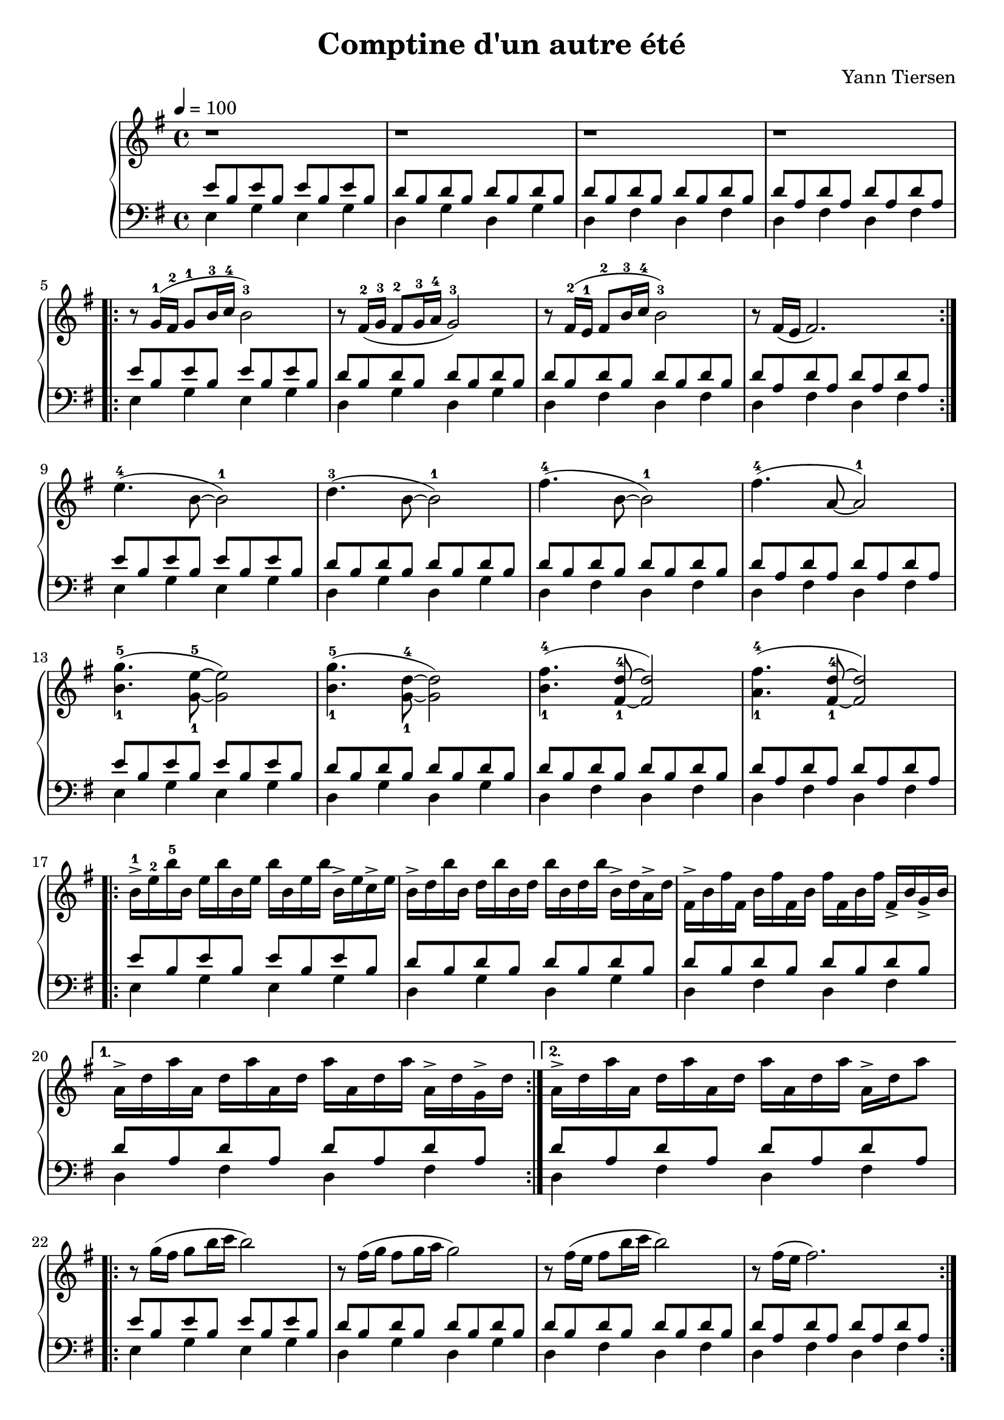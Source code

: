 \version "2.22"
\language "english"
\header {
  composer = "Yann Tiersen"
  title = "Comptine d'un autre été"
  crossRefNumber = "1"
  footnotes = ""
  tagline = ##f
}

upper = \relative c'' {
  \tempo 4 = 100
  \clef treble
  \key g \major
  \time 4/4

  % Bar 1 - 4
  r1 r r r \break

  % Bar 5
  \repeat volta 2 {
    r8 g16-1  ( fs-2 g8-1   b16-3 c-4 b2-3 )
    r8 fs16-2 ( g-3  fs8-2  g16-3 a-4 g2-3 )
    r8 fs16-2 ( e-1  fs8-2  b16-3 c-4 b2-3 )
    r8 fs16   ( e    fs2. )
  }

  % bar 9
  e'4.  -4  (b8~b2 -1)
  d4.   -3  (b8~b2 -1)
  fs'4. -4  (b,8~2 -1)
  fs'4. -4  (a,8~2 -1) \break 

  % Bar 13
  <b-1 g'-5>4. (<g-1 e'-5>8 ~2)

  % Bar 14
  <b-1 g'-5>4. (<g-1 d'-4>8 ~2)

  % Bar 15
  <b-1 fs'-4>4. (<fs-1 d'-4>8 ~2)

  % Bar 16
  <a-1 fs'-4>4. (<fs-1 d'-4>8 ~2) \break

  % Bar 17

  \repeat volta 2 {
    b16->-1 e-2 b'-5 
    b, e b'   
    b, e b'   
    b, e b'   
    b,->e c-> e 

    % Bar 18
    b-> d b' 
    b, d b'   
    b, d b'   
    b, d b'   
    b,->d a-> d 

    % Bar 19
    fs,-> b fs' 
    fs,   b fs'   
    fs,   b fs'   
    fs,   b fs'   
    fs,-> b g-> b 
  }
  % Bar 20
  \alternative {
    { 
      a->  d a' 
      a,   d a'   
      a,   d a'   
      a,   d a'   
      a,-> d g,-> d'
    }
    % Bar 21
    { 
      a->  d a' 
      a,   d a'   
      a,   d a'   
      a,   d a'   
      a,-> d a'8
    }
  }

  % Bar 22
  \repeat volta 2 {
    r8 g16  ( fs g8   b16 c b2 )
    r8 fs16 ( g  fs8  g16 a g2 )
    r8 fs16 ( e  fs8  b16 c b2 )
    r8 fs16 ( e    fs2. )
  } \break

  \set Staff.ottavationMarkups = #ottavation-ordinals
  \ottava #1
  % bar 26
  e'4.    (b8~b2 )
  d4.     (b8~b2 )
  fs'4.   (b,8~2 )
  fs'4.   (a,8~2 ) \break 

  % Bar 30
  <b g'>4. (<g e'>8 ~2)

  % Bar 31
  <b g'>4. (<g d'>8 ~2)

  % Bar 32
  <b fs'>4. (<fs d'>8 ~2)

  % Bar 33
  <a fs'>4. (<fs d'>8 ~2) \break

  % Bar 34
  \repeat volta 2 {
    b16-> e b' 
    b, e b'   
    b, e b'   
    b, e b'   
    b,->e c-> e 

    % Bar 35
    b-> d b' 
    b, d b'   
    b, d b'   
    b, d b'   
    b,->d a-> d 

    % Bar 36
    fs,-> b fs' 
    fs,   b fs'   
    fs,   b fs'   
    fs,   b fs'   
    fs,-> b g-> b 
  }
  % Bar 37
  \alternative {
    { 
      a->  d a' 
      a,   d a'   
      a,   d a'   
      a,   d a'   
      a,-> d g,-> d'
    }
    % Bar 38
    { 
      a->  d a' 
      a,   d a'   
      a,   d a'   
      a,   d a'   
      a,-> d a'a,
    }
  }

  \repeat volta 2 {
    % Bar 39
    g'-5-> g,-1 b-2
    e-4 g, b
    g' g, b
    e g, b
    g'-> ( g, a'-> g,

    % Bar 40
    g'-5) g,-1 b-2
    d-3 g, b
    g' g, b
    d g, b
    g'-> ( g, d'-3-> e-4

    % Bar 41
    fs-5->)  fs,-1 b-2 d-3 fs, b 
    fs'   fs, b d fs, b 
    fs'-> fs, e'-> fs,

    % Bar 42
    fs'-5-> fs,-1 a-2 d-4 fs, a 
    fs'-> fs, a d fs, a 
    fs'-> fs, e'-> fs, \break
  }

  \repeat volta 2 {
    % \ottava #0
    % Bar 43
    e'-5-> e,-1 g-2 b-3 e, g
    e' e, g b e, g
    e'-> e, b'-> e,

    % Bar 44
    d'-5-> d,-1 g-2 b-4 d, g
    d' d, g b d, g
    d'-> d, b'-> d,

    % Bar 45
    d'-5-> d,-1 fs-2 b-4 d, fs
    d' d, fs b d, fs
    d'-> d, b'-> d,

    % Bar 46
    d'-5-> d,-1 fs-2 a-3 d, fs
    d' d, fs a d, fs
    d'-> d, a'-> d,
  } \break

  \ottava #0
  \repeat volta 2 {
    <b-1 e-2 b'-5>8.   (<b-1 e-2 g-3>16 ~ <b e g>8    <b e b'> ~ <b e b'>16)  e16 b e
    b'8 c

    <b,-1 d-2 b'-5>8.   (<b-1 d-2 g-4>16 ~ <b d g>8    <b d b'> ~ <b d b'>16)  d16 b d
    <b d b'>8 <a d a'>

    <fs b fs'>8.   (<fs b fs'>16 ~ <fs b fs'>8    <fs b fs'>4.)
    <fs b fs'>8 <g b g'>

    <a d a'>8.   (<a d a'>16 ~ <a d a'>8    <a d a'>4.)
    <a d a'>8 <g d' g>
  } \break


  \repeat volta 2 {
    r8 <g-1 b-2 e-5>~<g b e>16  <b-1 e-3 g-5>8.
    <e-1 g-3 b-5>8. <g-1 b-2 e-5>16~<g b e>8 <b-1 e-3 g-5>

    r8 <b-1 d-2 g-5>~<b d g>16  <g-1 b-3 d-5>8.
    <d-1 g-3 b-5>8. <b-1 d-2 g-5 >16~<b d g>8 <g-1 b-3 d-5>

    r8 <fs-1 b-2 d-4>~<fs b d>16  <b-1 d-2 fs-4>8.
    <d-1 fs-3 b-5>8. <fs-1 b-2 d-4 >16~<fs b d>8 <b-1 d-2 fs-4>

    r8 <a-1 d-2 fs-4>~<a d fs>16  <fs-1 a-2 d-5>8.
    <d-1 fs-3 a-5>8. <a-1 d-2 fs-4 >16~<a d fs>8 <fs-1 a-2 d-5>
  } \break


  r8 g16  ( fs g8   b16 c b2 )
  r8 fs16 ( g  fs8  g16 a g2 )
  r8 fs16 ( e  fs8  b16 c b2 )
  r8 fs16   ( e    fs2. ) \break

  r8 g'16  ( fs g8   b16 c b2 )
  r8 fs16 ( g  fs8  g16 a g2 )
  r8 fs16 ( e  fs8  b16 c b4.) d,16-1 (e16-2
  fs-3 e fs8~2.)  \break

  \repeat volta 2 {
    \ottava #1
    <b g'>4. (<g e'>8 ~2)
    <b g'>4. (<g d'>8 ~2)
    <b fs'>4. (<fs d'>8 ~4.) e'8-3
    (<a, fs'>4. <fs d'>8 ~2)  \break
  }

}

\parallelMusic voiceB,voiceC {
  \repeat unfold 5 {
    % Bar 1
    e'8 b e' b e' b e' b   |
    e4    g4   e4   g4     |

    % Bar 2
    d'8 b d' b  d' b d' b  |
    d4    g4    d4   g4    |

    % Bar 3
    d'8 b d' b  d' b d' b  |
    d4    fs4   d4   fs4   |

    % Bar 4
    d'8 a d' a  d' a d' a  |
    d4    fs4   d4   fs4   |
  }
    % Bar 21
    d'8 a d' a  d' a d' a  |
    d4    fs4   d4   fs4   | \break


    % Bar 22
    \repeat unfold 4 {
    e'8 b e' b e' b e' b   |
    e4    g4   e4   g4     |

    d'8 b d' b  d' b d' b  |
    d4    g4    d4   g4    |

    d'8 b d' b  d' b d' b  |
    d4    fs4   d4   fs4   |

    d'8 a d' a  d' a d' a  |
    d4    fs4   d4   fs4   |
  }
    % Bar 38
    d'8 a d' a  d' a d' a  |
    d4    fs4   d4   fs4   | \break


    \repeat unfold 7{
    e'8 b e' b e' b e' b   |
    e4    g4   e4   g4     |

    d'8 b d' b  d' b d' b  |
    d4    g4    d4   g4    |

    d'8 b d' b  d' b d' b  |
    d4    fs4   d4   fs4   |

    d'8 a d' a  d' a d' a  |
    d4    fs4   d4   fs4   |
  }

}


\score {
  \new PianoStaff 
  <<
    \new Staff \upper
    \new Staff <<  \clef bass \key g \major  \voiceB \\ \voiceC  >>
  >>
  \layout { }
  \midi { }
}


